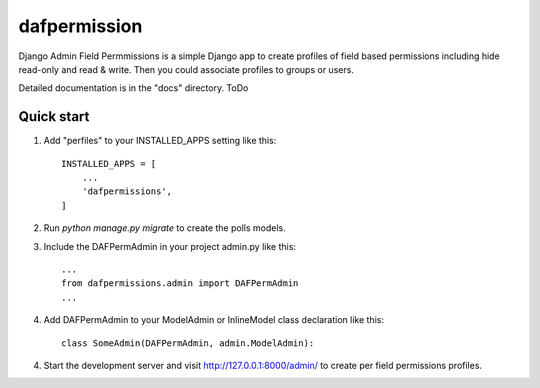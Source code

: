 =====
dafpermission
=====

Django Admin Field Permmissions is a simple Django app to create profiles of field based permissions including hide read-only and read & write. Then you could associate profiles to groups or users.
 
Detailed documentation is in the "docs" directory. ToDo

Quick start
-----------

1. Add "perfiles" to your INSTALLED_APPS setting like this::

    INSTALLED_APPS = [
        ...
        'dafpermissions',
    ]

2. Run `python manage.py migrate` to create the polls models.


3. Include the DAFPermAdmin in your project admin.py like this::

    ...
    from dafpermissions.admin import DAFPermAdmin
    ...

4. Add DAFPermAdmin to your ModelAdmin or InlineModel class declaration like this::

    class SomeAdmin(DAFPermAdmin, admin.ModelAdmin):

4. Start the development server and visit http://127.0.0.1:8000/admin/
   to create per field permissions profiles.

